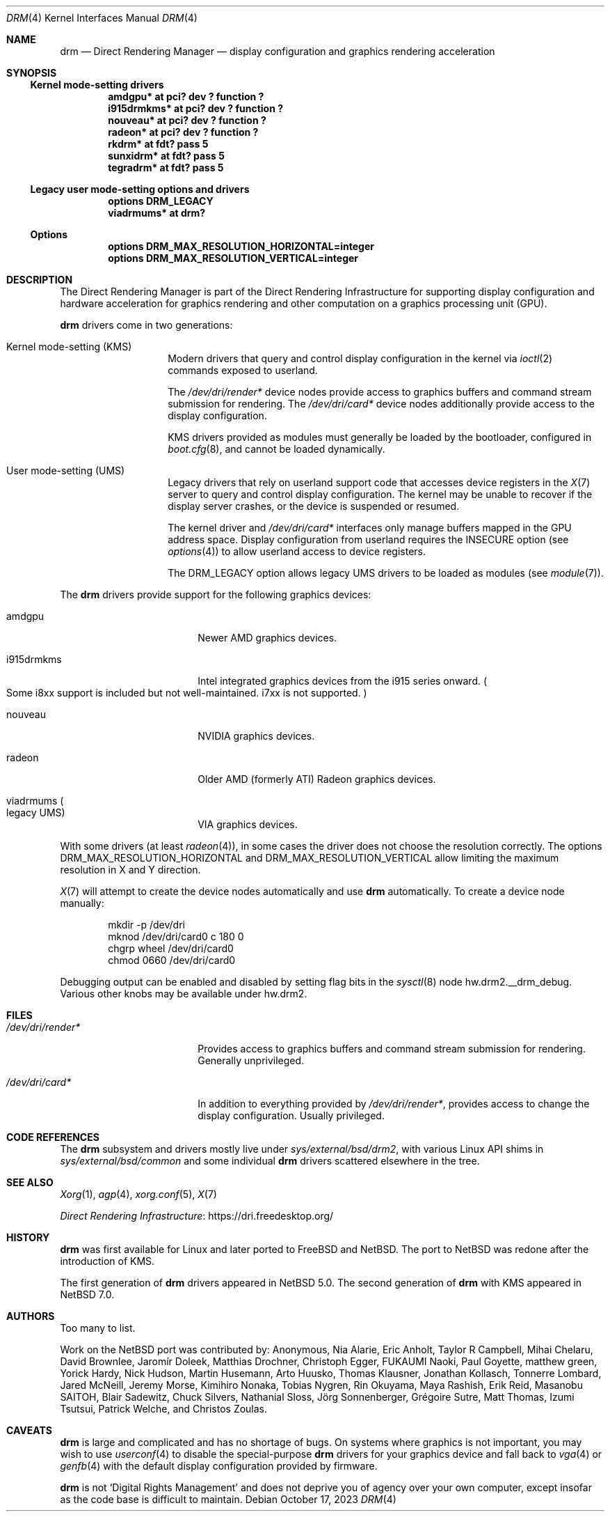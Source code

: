 .\"	$NetBSD: drm.4,v 1.20 2023/10/18 10:50:42 riastradh Exp $
.\"
.\" Copyright (c) 2007, 2013 Thomas Klausner
.\" All rights reserved.
.\"
.\" Redistribution and use in source and binary forms, with or without
.\" modification, are permitted provided that the following conditions
.\" are met:
.\" 1. Redistributions of source code must retain the above copyright
.\"    notice, this list of conditions and the following disclaimer.
.\" 2. Redistributions in binary form must reproduce the above copyright
.\"    notice, this list of conditions and the following disclaimer in the
.\"    documentation and/or other materials provided with the distribution.
.\"
.\" THIS SOFTWARE IS PROVIDED BY THE AUTHOR ``AS IS'' AND ANY EXPRESS OR
.\" IMPLIED WARRANTIES, INCLUDING, BUT NOT LIMITED TO, THE IMPLIED WARRANTIES
.\" OF MERCHANTABILITY AND FITNESS FOR A PARTICULAR PURPOSE ARE DISCLAIMED.
.\" IN NO EVENT SHALL THE AUTHOR BE LIABLE FOR ANY DIRECT, INDIRECT,
.\" INCIDENTAL, SPECIAL, EXEMPLARY, OR CONSEQUENTIAL DAMAGES (INCLUDING, BUT
.\" NOT LIMITED TO, PROCUREMENT OF SUBSTITUTE GOODS OR SERVICES; LOSS OF USE,
.\" DATA, OR PROFITS; OR BUSINESS INTERRUPTION) HOWEVER CAUSED AND ON ANY
.\" THEORY OF LIABILITY, WHETHER IN CONTRACT, STRICT LIABILITY, OR TORT
.\" (INCLUDING NEGLIGENCE OR OTHERWISE) ARISING IN ANY WAY OUT OF THE USE OF
.\" THIS SOFTWARE, EVEN IF ADVISED OF THE POSSIBILITY OF SUCH DAMAGE.
.\"
.Dd October 17, 2023
.Dt DRM 4
.Os
.Sh NAME
.Nm drm
.Nd Direct Rendering Manager \(em display configuration and graphics rendering acceleration
.Sh SYNOPSIS
.Ss Kernel mode-setting drivers
.Cd "amdgpu*                at pci? dev ? function ?"
.Cd "i915drmkms*            at pci? dev ? function ?"
.Cd "nouveau*               at pci? dev ? function ?"
.Cd "radeon*                at pci? dev ? function ?"
.Cd "rkdrm*                 at fdt? pass 5"
.Cd "sunxidrm*              at fdt? pass 5"
.Cd "tegradrm*              at fdt? pass 5"
.Ss Legacy user mode-setting options and drivers
.Cd "options                DRM_LEGACY"
.Cd "viadrmums*             at drm?"
.Ss Options
.Cd "options        DRM_MAX_RESOLUTION_HORIZONTAL=integer"
.Cd "options        DRM_MAX_RESOLUTION_VERTICAL=integer"
.Sh DESCRIPTION
The Direct Rendering Manager is part of the Direct Rendering
Infrastructure for supporting display configuration and hardware
acceleration for graphics rendering and other computation on a graphics
processing unit
.Pq Tn GPU .
.Pp
.Nm
drivers come in two generations:
.Bl -tag -width No
.It Kernel mode-setting Pq Tn KMS
Modern drivers that query and control display configuration in the
kernel via
.Xr ioctl 2
commands exposed to userland.
.Pp
The
.Pa /dev/dri/render*
device nodes provide access to graphics buffers and command stream
submission for rendering.
The
.Pa /dev/dri/card*
device nodes additionally provide access to the display configuration.
.Pp
.Tn KMS
drivers provided as modules must generally be loaded by the bootloader,
configured in
.Xr boot.cfg 8 ,
and cannot be loaded dynamically.
.It User mode-setting Pq Tn UMS
Legacy drivers that rely on userland support code that accesses device
registers in the
.Xr X 7
server to query and control display configuration.
The kernel may be unable to recover if the display server crashes, or
the device is suspended or resumed.
.Pp
The kernel driver and
.Pa /dev/dri/card*
interfaces only manage buffers mapped in the
.Tn GPU
address space.
Display configuration from userland requires the
.Dv INSECURE
option
.Pq see Xr options 4
to allow userland access to device registers.
.Pp
The
.Dv DRM_LEGACY
option allows legacy
.Tn UMS
drivers to be loaded as modules
.Pq see Xr module 7 .
.El
.Pp
The
.Nm
drivers provide support for the following graphics devices:
.Bl -tag -width "i915drmkms" -offset indent
.It amdgpu
Newer
.Tn AMD
graphics devices.
.It i915drmkms
Intel integrated graphics devices from the i915 series onward.
.Po
Some i8xx support is included but not well-maintained.
i7xx is not supported.
.Pc
.It nouveau
.Tn NVIDIA
graphics devices.
.It radeon
Older
.Tn AMD
.Pq formerly Tn ATI
Radeon graphics devices.
.It viadrmums Po legacy Tn UMS Pc
.Tn VIA
graphics devices.
.El
.Pp
With some drivers
.Pq at least Xr radeon 4 ,
in some cases the driver does not choose the resolution correctly.
The options
.Dv DRM_MAX_RESOLUTION_HORIZONTAL
and
.Dv DRM_MAX_RESOLUTION_VERTICAL
allow limiting the maximum resolution in X and Y direction.
.Pp
.Xr X 7
will attempt to create the device nodes automatically and use
.Nm
automatically.
To create a device node manually:
.Bd -literal -offset indent
mkdir -p /dev/dri
mknod /dev/dri/card0 c 180 0
chgrp wheel /dev/dri/card0
chmod 0660 /dev/dri/card0
.Ed
.Pp
Debugging output can be enabled and disabled by setting flag bits in
the
.Xr sysctl 8
node
.Dv hw.drm2.__drm_debug .
Various other knobs may be available under
.Dv hw.drm2 .
.Sh FILES
.Bl -tag -width ".Pa /dev/dri/render*"
.It Pa /dev/dri/render*
Provides access to graphics buffers and command stream submission for
rendering.
Generally unprivileged.
.It Pa /dev/dri/card*
In addition to everything provided by
.Pa /dev/dri/render* ,
provides access to change the display configuration.
Usually privileged.
.El
.Sh CODE REFERENCES
The
.Nm
subsystem and drivers mostly live under
.Pa sys/external/bsd/drm2 ,
with various Linux
.Tn API
shims in
.Pa sys/external/bsd/common
and some individual
.Nm
drivers scattered elsewhere in the tree.
.Sh SEE ALSO
.Xr Xorg 1 ,
.Xr agp 4 ,
.Xr xorg.conf 5 ,
.Xr X 7
.Pp
.Lk https://dri.freedesktop.org/ "Direct Rendering Infrastructure"
.Sh HISTORY
.Nm
was first available for Linux and later ported to
.Fx
and
.Nx .
The port to
.Nx
was redone after the introduction of
.Tn KMS .
.Pp
The first generation of
.Nm
drivers appeared in
.Nx 5.0 .
The second generation of
.Nm
with
.Tn KMS
appeared in
.Nx 7.0 .
.Sh AUTHORS
Too many to list.
.Pp
Work on the
.Nx
port was contributed by:
.An -nosplit
.An Anonymous ,
.An Nia Alarie ,
.An Eric Anholt ,
.An Taylor R Campbell ,
.An Mihai Chelaru ,
.An David Brownlee ,
.An Jarom\('ir Dole\[vc]ek ,
.An Matthias Drochner ,
.An Christoph Egger ,
.An FUKAUMI Naoki ,
.An Paul Goyette ,
.An matthew green ,
.An Yorick Hardy ,
.An Nick Hudson ,
.An Martin Husemann ,
.An Arto Huusko ,
.An Thomas Klausner ,
.An Jonathan Kollasch ,
.An Tonnerre Lombard ,
.An Jared McNeill ,
.An Jeremy Morse ,
.An Kimihiro Nonaka ,
.An Tobias Nygren ,
.An Rin Okuyama ,
.An Maya Rashish ,
.An Erik Reid ,
.An Masanobu SAITOH ,
.An Blair Sadewitz ,
.An Chuck Silvers ,
.An Nathanial Sloss ,
.An J\(:org Sonnenberger ,
.An Gr\('egoire Sutre ,
.An Matt Thomas ,
.An Izumi Tsutsui ,
.An Patrick Welche ,
and
.An Christos Zoulas .
.Sh CAVEATS
.Nm
is large and complicated and has no shortage of bugs.
On systems where graphics is not important, you may wish to use
.Xr userconf 4
to disable the special-purpose
.Nm
drivers for your graphics device and fall back to
.Xr vga 4
or
.Xr genfb 4
with the default display configuration provided by firmware.
.Pp
.Nm
is not
.Sq Digital Rights Management
and does not deprive you of agency over your own computer, except
insofar as the code base is difficult to maintain.
